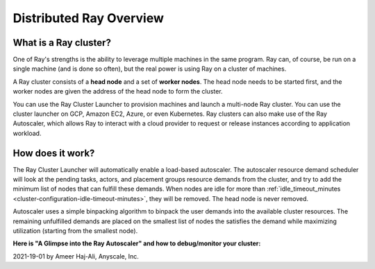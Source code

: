 .. _cluster-index:

Distributed Ray Overview
========================

What is a Ray cluster?
------------------------

One of Ray's strengths is the ability to leverage multiple machines in the same program. Ray can, of course, be run on a single machine (and is done so often), but the real power is using Ray on a cluster of machines.

A Ray cluster consists of a **head node** and a set of **worker nodes**. The head node needs to be started first, and the worker nodes are given the address of the head node to form the cluster.

You can use the Ray Cluster Launcher to provision machines and launch a multi-node Ray cluster. You can use the cluster launcher on GCP, Amazon EC2, Azure, or even Kubernetes. Ray clusters can also make use of the Ray Autoscaler, which allows Ray to interact with a cloud provider to request or release instances according to application workload.

How does it work?
-----------------

The Ray Cluster Launcher will automatically enable a load-based autoscaler. The autoscaler resource demand scheduler will look at the pending tasks, actors, and placement groups resource demands from the cluster, and try to add the minimum list of nodes that can fulfill these demands. When nodes are idle for more than :ref:`idle_timeout_minutes <cluster-configuration-idle-timeout-minutes>`, they will be removed. The head node is never removed.

Autoscaler uses a simple binpacking algorithm to binpack the user demands into the available cluster resources. The remaining unfulfilled demands are placed on the smallest list of nodes the satisfies the demand while maximizing utilization (starting from the smallest node).

**Here is "A Glimpse into the Ray Autoscaler" and how to debug/monitor your cluster:**

2021-19-01 by Ameer Haj-Ali, Anyscale, Inc.

.. youtube:: BJ06eJasdu4